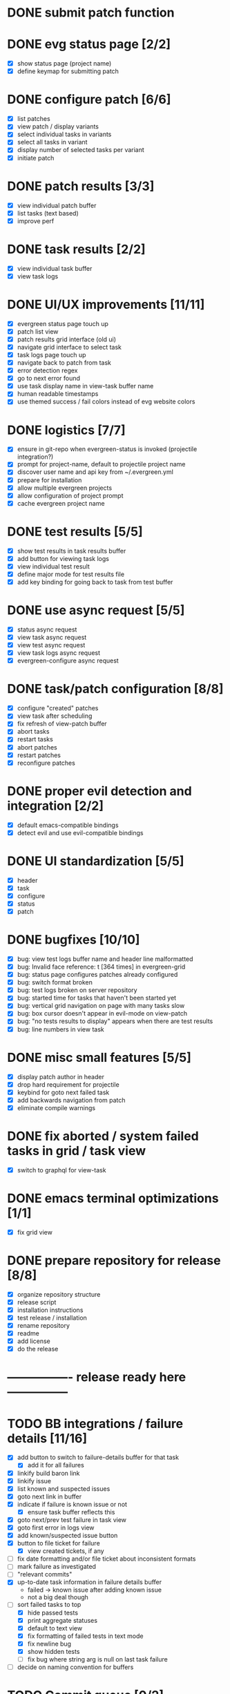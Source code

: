 * DONE submit patch function
  CLOSED: [2020-10-27 Tue 14:19]

* DONE evg status page [2/2]
  CLOSED: [2020-10-27 Tue 19:51]
  - [X] show status page (project name)
  - [X] define keymap for submitting patch

* DONE configure patch [6/6]
  CLOSED: [2020-10-29 Thu 18:39]
  - [X] list patches
  - [X] view patch / display variants
  - [X] select individual tasks in variants
  - [X] select all tasks in variant
  - [X] display number of selected tasks per variant
  - [X] initiate patch

* DONE patch results [3/3]
  CLOSED: [2020-10-30 Fri 16:02]
  - [X] view individual patch buffer
  - [X] list tasks (text based)
  - [X] improve perf

* DONE task results [2/2]
  CLOSED: [2020-11-03 Tue 01:42]
  - [X] view individual task buffer
  - [X] view task logs

* DONE UI/UX improvements [11/11]
  CLOSED: [2020-11-28 Sat 00:33]
  - [X] evergreen status page touch up
  - [X] patch list view
  - [X] patch results grid interface (old ui)
  - [X] navigate grid interface to select task
  - [X] task logs page touch up
  - [X] navigate back to patch from task
  - [X] error detection regex
  - [X] go to next error found
  - [X] use task display name in view-task buffer name
  - [X] human readable timestamps
  - [X] use themed success / fail colors instead of evg website colors

* DONE logistics [7/7]
  - [X] ensure in git-repo when evergreen-status is invoked (projectile integration?)
  - [X] prompt for project-name, default to projectile project name
  - [X] discover user name and api key from ~/.evergreen.yml
  - [X] prepare for installation
  - [X] allow multiple evergreen projects
  - [X] allow configuration of project prompt
  - [X] cache evergreen project name

* DONE test results [5/5]
  CLOSED: [2020-12-02 Wed 02:19]
  - [X] show test results in task results buffer
  - [X] add button for viewing task logs
  - [X] view individual test result
  - [X] define major mode for test results file
  - [X] add key binding for going back to task from test buffer

* DONE use async request [5/5]
  CLOSED: [2020-12-05 Sat 03:01]
  - [X] status async request
  - [X] view task async request
  - [X] view test async request
  - [X] view task logs async request
  - [X] evergreen-configure async request

* DONE task/patch configuration [8/8]
  CLOSED: [2020-12-06 Sun 17:25]
  - [X] configure "created" patches
  - [X] view task after scheduling
  - [X] fix refresh of view-patch buffer
  - [X] abort tasks
  - [X] restart tasks
  - [X] abort patches
  - [X] restart patches
  - [X] reconfigure patches

* DONE proper evil detection and integration [2/2]
  CLOSED: [2020-12-07 Mon 01:23]
  - [X] default emacs-compatible bindings
  - [X] detect evil and use evil-compatible bindings

* DONE UI standardization [5/5]
  CLOSED: [2020-12-13 Sun 23:15]
  - [X] header
  - [X] task
  - [X] configure
  - [X] status
  - [X] patch

* DONE bugfixes [10/10]
  CLOSED: [2020-12-22 Tue 17:07]
  - [X] bug: view test logs buffer name and header line malformatted
  - [X] bug: Invalid face reference: t [364 times] in evergreen-grid
  - [X] bug: status page configures patches already configured
  - [X] bug: switch format broken
  - [X] bug: test logs broken on server repository
  - [X] bug: started time for tasks that haven't been started yet
  - [X] bug: vertical grid navigation on page with many tasks slow
  - [X] bug: box cursor doesn't appear in evil-mode on view-patch
  - [X] bug: "no tests results to display" appears when there are test results
  - [X] bug: line numbers in view task

* DONE misc small features [5/5]
  CLOSED: [2021-01-17 Sun 00:46]
  - [X] display patch author in header
  - [X] drop hard requirement for projectile
  - [X] keybind for goto next failed task
  - [X] add backwards navigation from patch
  - [X] eliminate compile warnings

* DONE fix aborted / system failed tasks in grid / task view
  CLOSED: [2021-03-26 Fri 02:02]
  - [X] switch to graphql for view-task

* DONE emacs terminal optimizations [1/1]
  CLOSED: [2021-02-16 Tue 00:08]
  - [X] fix grid view

* DONE prepare repository for release [8/8]
  CLOSED: [2021-04-11 Sun 22:27]
  - [X] organize repository structure
  - [X] release script
  - [X] installation instructions
  - [X] test release / installation
  - [X] rename repository
  - [X] readme
  - [X] add license
  - [X] do the release

* ---------------- release ready here ---------------
  
* TODO BB integrations / failure details [11/16]
- [X] add button to switch to failure-details buffer for that task
  - [X] add it for all failures
- [X] linkify build baron link
- [X] linkify issue
- [X] list known and suspected issues
- [X] goto next link in buffer
- [X] indicate if failure is known issue or not
  - [X] ensure task buffer reflects this
- [X] goto next/prev test failure in task view
- [X] goto first error in logs view
- [X] add known/suspected issue button
- [X] button to file ticket for failure
  - [X] view created tickets, if any
- [ ] fix date formatting and/or file ticket about inconsistent formats
- [ ] mark failure as investigated
- [ ] "relevant commits"
- [X] up-to-date task information in failure details buffer
  - failed -> known issue after adding known issue
  - not a big deal though
- [-] sort failed tasks to top
  - [X] hide passed tests
  - [X] print aggregate statuses
  - [X] default to text view
  - [X] fix formatting of failed tests in text mode
  - [X] fix newline bug
  - [X] show hidden tests
  - [ ] fix bug where string arg is null on last task failure
- [ ] decide on naming convention for buffers

* TODO Commit queue [0/2]
  - [ ] Add commit queue to status page
  - [ ] separate log buffer for the entire commit queue
  
* TODO task history buffer
  
* TODO patch failure overview

This describes a custom, evg.el specific view of all the failures in the patch.
This way, one can open a patch and quickly see all the individual test failures without having to navigate more deeply.

* TODO add automated testing [0/7]
  - [ ] test status page
  - [ ] test submitting patch
  - [ ] test viewing patch result
  - [ ] test viewing task result
  - [ ] test viewing task logs
  - [ ] test view test logs
  - [ ] set up GH actions

* DONE waterfall [1/1]
CLOSED: [2022-06-11 Sat 19:57]
  - [X] view version results

* TODO configure patch usability improvements [0/5]
  - [ ] select shared tasks for multiple variants
  - [ ] allow patch name change in configure
  - [ ] support aliases in configure
  - [ ] add command for toggling a task by name
  - [ ] add command for toggling a variant by name

* TODO handle multiple executions

* TODO log viewer improvements [0/2]
  - [ ] support lobster features (separate extension?)
    - [ ] add / remove filters
    - [ ] add / remove highlights
    - [ ] different colors for different nodes
    - [ ] option for default log viewer
  - [ ] per-project log viewer hooks for custom formatting

* TODO auto update results buffers [0/2]
  - [ ] auto update view-patch buffers (configurable)
  - [ ] auto update view-task buffers (configurable)

* TODO API access improvements [0/3]
  - [ ] replace all usages of REST API with graphql
  - [ ] replace all sync API with async API
  - [ ] remove request / consolidate on request

* TODO ui improvements [0/4]
  - [ ] indicate text is "clickable" on hover/point entry
  - [ ] add breadcrumbs header for navigating patch > task > test
  - [ ] select project name from those specified in ~/.evergreen.yml
  - [ ] add finished time / time spent to tasks + patches + hover text

* TODO patch log page [1/7]
  - [ ] log patch page (similar to git-log in magit)
  - [ ] filtering by author
  - [ ] filtering by description
  - [ ] filtering by status
  - [ ] goto entry
  - [X] include "my patches" in status page
  - [ ] pagination

* TODO PR integration [0/2]
  - [ ] list PRs in status buffer
  - [ ] list patches by PR

* TODO diffs

* TODO quick wins [2/17]
  - [ ] paginate evergreen-status page via '+' button (see magit-log for inspiration)
  - [ ] "my patches" buffer (across projects)
  - [ ] "my patches" buffer (within project)
  - [ ] include execution time in hover text
  - [ ] update mouse hover text to coincide with cursor hover text
  - [ ] view-task keyboard shortcuts
  - [X] kill evergreen-configure buffer once patch is scheduled
  - [ ] improve echo-buffer messages
  - [ ] include more project information in status page
  - [ ] open patch in browser
  - [ ] view list of all test failures for a given patch
  - [ ] include inactive versions in waterfall
  - [X] use "q" to close buffers instead of "<"
  - [ ] from patch page, allow restarting subset of tasks
  - [ ] include patch in task view buffers
  - [ ] abbreviate buffer names / log viewer breadcrumps
  - [ ] keybinds for text button functionality

* TODO new interactive commands [0/3]
  - [ ] view patch by id/URL
  - [ ] view revision by hash/id

* TODO perf integration
  - [ ] investigate

